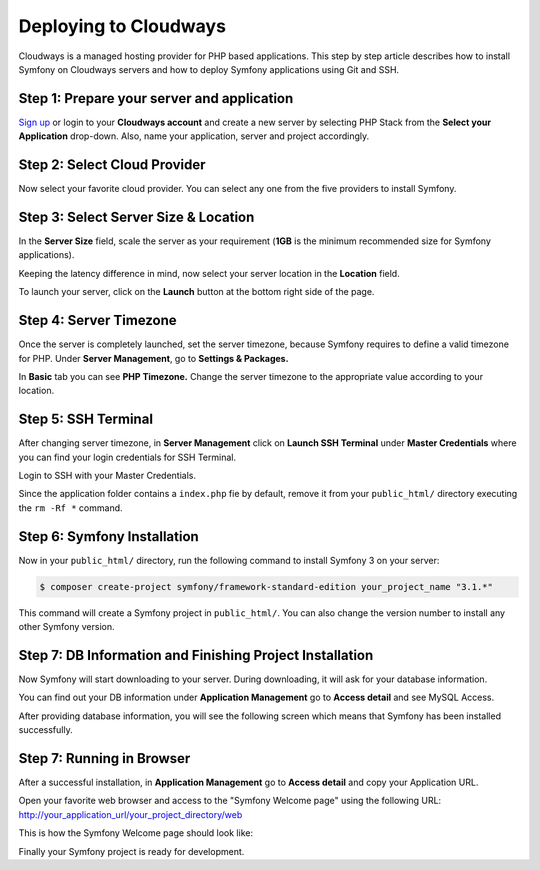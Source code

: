 .. index::
   single: Deployment; Deploying to Cloudways Cloud Servers

Deploying to Cloudways 
======================

Cloudways is a managed hosting provider for PHP based applications. This step by
step article describes how to install Symfony on Cloudways servers and how to
deploy Symfony applications using Git and SSH.

Step 1: Prepare your server and application
-------------------------------------------

`Sign up`_ or login to your **Cloudways account** and create a new server by
selecting PHP Stack from the **Select your Application** drop-down. Also, name
your application, server and project accordingly.

.. image:: /_images/deployment/cloudways/select-application.png
   :alt: Select PHP Stack in Drop down

Step 2: Select Cloud Provider
-----------------------------

Now select your favorite cloud provider. You can select any one from the five
providers to install Symfony.

.. image:: /_images/deployment/cloudways/select-provider.png
   :alt: Select cloud Provider

Step 3: Select Server Size & Location
-------------------------------------

In the **Server Size** field, scale the server as your requirement (**1GB**
is the minimum recommended size for Symfony applications).

.. image:: /_images/deployment/cloudways/select-server-size.png
   :alt: Select server size

Keeping the latency difference in mind, now select your server location in the
**Location** field.

.. image:: /_images/deployment/cloudways/select-server-location.png
   :alt: Select server location

To launch your server, click on the **Launch** button at the bottom right side
of the page.

.. image:: /_images/deployment/cloudways/launch-server.png
   :alt: launch server

Step 4: Server Timezone
-----------------------

Once the server is completely launched, set the server timezone, because Symfony
requires to define a valid timezone for PHP. Under **Server Management**, go to
**Settings & Packages.**

.. image:: /_images/deployment/cloudways/server-management.png
   :alt: server management tab

In **Basic** tab you can see **PHP Timezone.** Change the server timezone to the
appropriate value according to your location.

.. image:: /_images/deployment/cloudways/server-timezone-1.png
   :alt: Select server timezone

Step 5: SSH Terminal
--------------------

After changing server timezone, in **Server Management** click on **Launch SSH
Terminal** under  **Master Credentials** where you can find your login
credentials for SSH Terminal.

.. image:: /_images/deployment/cloudways/master-credentials.png
   :alt: Cloudways Master Credentials

Login to SSH with your Master Credentials.

.. image:: /_images/deployment/cloudways/symfony-7.png
   :alt: login to SSH

Since the application folder contains a ``index.php`` fie by default, remove it
from your ``public_html/`` directory executing the ``rm -Rf *`` command.

Step 6: Symfony Installation
----------------------------

Now in your ``public_html/`` directory, run the following command to install
Symfony 3 on your server:

.. code-block:: terminal

    $ composer create-project symfony/framework-standard-edition your_project_name "3.1.*"

This command will create a Symfony project in ``public_html/``. You can also
change the version number to install any other Symfony version.

Step 7: DB Information and Finishing Project Installation
---------------------------------------------------------

Now Symfony will start downloading to your server. During downloading, it will
ask for your database information.

.. image:: /_images/deployment/cloudways/db-info.png
   :alt: database information

You can find out your DB information under **Application Management** go to
**Access detail** and see MySQL Access.

.. image:: /_images/deployment/cloudways/mysql-access.png
   :alt: database information

After providing database information, you will see the following screen which
means that  Symfony has been installed successfully.

.. image:: /_images/deployment/cloudways/symfony-installed.png
   :alt: Final Symfony Installation

Step 7: Running in Browser
--------------------------

After a successful installation, in **Application Management** go to **Access
detail** and copy your Application URL.

.. image:: /_images/deployment/cloudways/mysql-access.png
   :alt: database information

Open your favorite web browser and access to the "Symfony Welcome page" using
the following URL: http://your_application_url/your_project_directory/web

This is how the Symfony Welcome page should look like:

.. image:: /_images/deployment/cloudways/symfony-home.png
   :alt: symfony homepage

Finally your Symfony project is ready for development. 

.. _`Sign up`: https://platform.cloudways.com/signup
